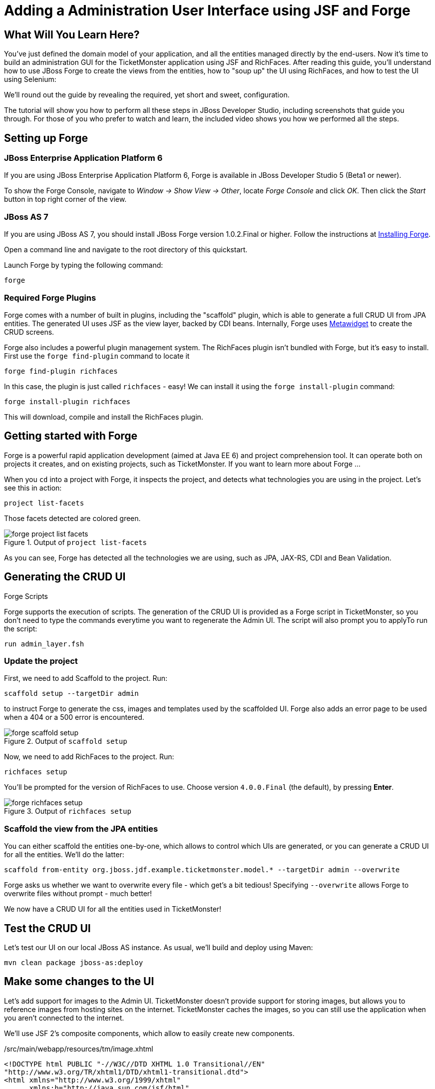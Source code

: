 Adding a Administration User Interface using JSF and Forge
==========================================================

What Will You Learn Here?
-------------------------

You've just defined the domain model of your application, and all the entities managed directly by the end-users. Now it's time to build an administration GUI for the TicketMonster application using JSF and RichFaces. After reading this guide, you'll understand how to use JBoss Forge to create the views from the entities, how to "soup up" the UI using RichFaces, and how to test the UI using Selenium:

We'll round out the guide by revealing the required, yet short and sweet, configuration.

The tutorial will show you how to perform all these steps in JBoss Developer Studio, including screenshots that guide you through. For those of you who prefer to watch and learn, the included video shows you how we performed all the steps.


Setting up Forge
----------------

JBoss Enterprise Application Platform 6
~~~~~~~~~~~~~~~~~~~~~~~~~~~~~~~~~~~~~~~

If you are using JBoss Enterprise Application Platform 6, Forge is available in JBoss Developer Studio 5 (Beta1 or newer). 

To show the Forge Console, navigate to _Window -> Show View -> Other_, locate _Forge Console_ and click _OK_. Then click the _Start_ button in top right corner of the view.


JBoss AS 7
~~~~~~~~~~

If you are using JBoss AS 7, you should install JBoss Forge version 1.0.2.Final or higher. Follow the instructions at link:https://docs.jboss.org/author/display/FORGE/Installation[Installing Forge].

Open a command line and navigate to the root directory of this quickstart. 

Launch Forge by typing the following command:

    forge


Required Forge Plugins
~~~~~~~~~~~~~~~~~~~~~~

Forge comes with a number of built in plugins, including the "scaffold" plugin, which is able to generate a full CRUD UI from JPA entities. The generated UI uses JSF as the view layer, backed by CDI beans. Internally, Forge uses http://metawidget.org/[Metawidget] to create the CRUD screens.

Forge also includes a powerful plugin management system. The RichFaces plugin isn't bundled with Forge, but it's easy to install. First use the `forge find-plugin` command to locate it

    forge find-plugin richfaces

In this case, the plugin is just called `richfaces` - easy! We can install it using the `forge install-plugin` command:

    forge install-plugin richfaces

This will download, compile and install the RichFaces plugin.


Getting started with Forge
--------------------------

Forge is a powerful rapid application development (aimed at Java EE 6) and project comprehension tool. It can operate both on projects it creates, and on existing projects, such as TicketMonster. If you want to learn more about Forge ...

When you `cd` into a project with Forge, it inspects the project, and detects what technologies you are using in the project. Let's see this in action:

    project list-facets

Those facets detected are colored green.

[[project-list-faces_image]]
.Output of `project list-facets`
image::gfx/forge-project-list-facets.png[]

As you can see, Forge has detected all the technologies we are using, such as JPA, JAX-RS, CDI and Bean Validation.


Generating the CRUD UI
----------------------

.Forge Scripts
*************************************************************************************
Forge supports the execution of scripts. The generation of the CRUD UI is provided
as a Forge script in TicketMonster, so you don't need to type the commands everytime
you want to regenerate the Admin UI. The script will also prompt you to applyTo run the script:

    run admin_layer.fsh
*************************************************************************************


Update the project
~~~~~~~~~~~~~~~~~~

First, we need to add Scaffold to the project. Run:

    scaffold setup --targetDir admin

to instruct Forge to generate the css, images and templates used by the scaffolded UI. Forge also adds an error page to be used when a 404 or a 500 error is encountered.

[[project-scaffold-setup]]
.Output of `scaffold setup`
image::gfx/forge-scaffold-setup.png[]

Now, we need to add RichFaces to the project. Run:

    richfaces setup

You'll be prompted for the version of RichFaces to use. Choose version `4.0.0.Final` (the default), by pressing *Enter*.

[[project-richfaces-setup]]
.Output of `richfaces setup`
image::gfx/forge-richfaces-setup.png[]


Scaffold the view from the JPA entities
~~~~~~~~~~~~~~~~~~~~~~~~~~~~~~~~~~~~~~~

You can either scaffold the entities one-by-one, which allows to control which UIs are generated, or you can generate a CRUD UI for all the entities. We'll do the latter:

    scaffold from-entity org.jboss.jdf.example.ticketmonster.model.* --targetDir admin --overwrite

**************************************************************************************
Forge asks us whether we want to overwrite every file - which get's a bit tedious! 
Specifying `--overwrite` allows Forge to overwrite files without prompt - much better!
**************************************************************************************

We now have a CRUD UI for all the entities used in TicketMonster!


Test the CRUD UI
----------------

Let's test our UI on our local JBoss AS instance. As usual, we'll build and deploy using Maven:

    mvn clean package jboss-as:deploy


Make some changes to the UI
---------------------------

Let's add support for images to the Admin UI. TicketMonster doesn't provide support for storing images, but allows you to reference images from hosting sites on the internet. TicketMonster caches the images, so you can still use the application when you aren't connected to the internet.

We'll use JSF 2's composite components, which allow to easily create new components.

./src/main/webapp/resources/tm/image.xhtml
[source,html]
-------------------------------------------------------------------------------------------------------
<!DOCTYPE html PUBLIC "-//W3C//DTD XHTML 1.0 Transitional//EN"
"http://www.w3.org/TR/xhtml1/DTD/xhtml1-transitional.dtd">
<html xmlns="http://www.w3.org/1999/xhtml"
      xmlns:h="http://java.sun.com/jsf/html"
      xmlns:composite="http://java.sun.com/jsf/composite">
<head>
<title>Cached Image</title>
</head>
<body>

<composite:interface>
    <composite:attribute name="media" type="org.jboss.jdf.example.ticketmonster.services.MediaPath"/>
    <composite:attribute name="id" type="java.lang.String" />
</composite:interface>

<composite:implementation>
    <h:graphicImage value="#{cc.attrs.media.url}" rendered="#{!cc.attrs.media.cached}"/>
    <h:graphicImage value="/rest/media/cache/#{cc.attrs.media.url}" rendered="#{cc.attrs.media.cached}"/>
</composite:implementation>

</body>
</html>
---------------------------------------------------------------------------------------------------------

The `image` composite component encapsulates the rendering of the image, pulling it from the remote location if the item is available and not cached, or pulling it from the cache if otherwise.

Adding this file to `/src/main/webapp/resources/tm/` automatically registers the component with JSF, using the namespace `xmlns:tm="http://java.sun.com/jsf/composite/tm`.

Let's go ahead and use this component to display the image in `src/main/webapp/admin/event/view.xhtml` - the page an admin uses to view an event before editing it. Open up the file in JBoss Developer Studio (or your favourite IDE or text editor). Forge has generated an entry in panel grid to display the image URL, so we can just add `<tm:image media="#{mediaManager.getPath(eventBean.event.picture)}" />` to the `<h:link>` with the id `eventBeanEventPicture`. We need to register the namespace as well, so add `xmlns:tm="http://java.sun.com/jsf/composite/tm"` to the `<ui:composition>` tag. You should end up with a file that looks a bit like:

./src/main/webapp/admin/event/view.xhtml
[source,html]
-------------------------------------------------------------------------------------------------------
<?xml version='1.0' encoding='UTF-8' ?>
<!DOCTYPE html PUBLIC "-//W3C//DTD XHTML 1.0 Transitional//EN" "http://www.w3.org/TR/xhtml1/DTD/xhtml1-transitional.dtd">
<ui:composition xmlns="http://www.w3.org/1999/xhtml"
    xmlns:h="http://java.sun.com/jsf/html"
    xmlns:f="http://java.sun.com/jsf/core"
    xmlns:ui="http://java.sun.com/jsf/facelets"
    xmlns:tm="http://java.sun.com/jsf/composite/tm"
    template="/resources/scaffold/pageTemplate.xhtml">

    <f:metadata>
        <f:viewParam name="id" value="#{eventBean.id}" />
        <f:event type="preRenderView" listener="#{eventBean.retrieve}" />
    </f:metadata>

    <ui:param name="pageTitle" value="View Event" />

    <ui:define name="header">
		Event
	</ui:define>

    <ui:define name="subheader">
		View existing Event
	</ui:define>

    <ui:define name="footer" />

    <ui:define name="main">
        <h:panelGrid columnClasses="label,component,required"
            columns="3">
            <h:outputLabel for="eventBeanEventName" value="Name:" />
            <h:outputText id="eventBeanEventName"
                value="#{eventBean.event.name}" />
            <h:outputText />
            <h:outputLabel for="eventBeanEventPicture" value="Picture:" />
            <h:link id="eventBeanEventPicture"
                outcome="/admin/mediaItem/view"
                value="#{eventBean.event.picture}">
                <tm:image
                    media="#{mediaManager.getPath(eventBean.event.picture)}" />
                <f:param name="id" value="#{eventBean.event.picture.id}" />
            </h:link>
            <h:outputText />
            <h:outputLabel for="eventBeanEventCategory"
                value="Category:" />
            <h:link id="eventBeanEventCategory"
                outcome="/admin/eventCategory/view"
                value="#{eventBean.event.category}">
                <f:param name="id"
                    value="#{eventBean.event.category.id}" />

            </h:link>
            <h:outputText />
            <h:outputLabel for="eventBeanEventDescription"
                value="Description:" />
            <h:outputText id="eventBeanEventDescription"
                value="#{eventBean.event.description}" />
            <h:outputText />
            <h:outputLabel value="Major:" />
            <h:outputText
                styleClass="#{eventBean.event.major ? 'boolean-true' : 'boolean-false'}" />
            <h:outputText />
        </h:panelGrid>

        <div class="buttons">
            <h:link value="View All" outcome="search" />
            <h:link value="Edit" outcome="create"
                includeViewParams="true" />
            <h:link value="Create New" outcome="create" />
        </div>
    </ui:define>

</ui:composition>
-------------------------------------------------------------------------------------------------------

We can test these changes by running

    mvn clean package jboss-as:deploy

as usual.
